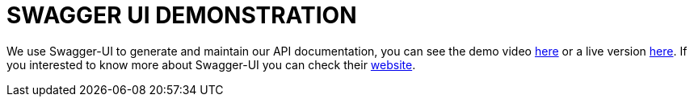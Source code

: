 = SWAGGER UI DEMONSTRATION

We use Swagger-UI to generate and maintain our API documentation, you can see the demo video link:https://www.youtube.com/watch?v=FlVd-0YAo6c[here] or a live version
link:https://demo.fineract.dev/fineract-provider/swagger-ui/index.html[here]. If you interested to know more about Swagger-UI you can check their link:https://swagger.io/[website].